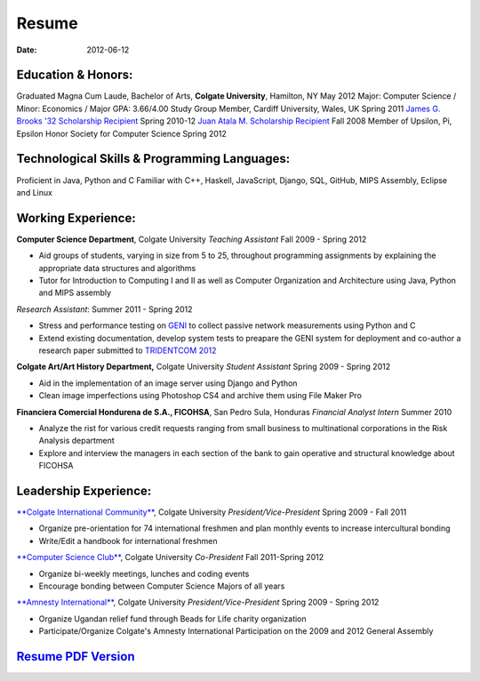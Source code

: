 Resume
######

:date: 2012-06-12

Education & Honors:
===================
Graduated Magna Cum Laude, Bachelor of Arts, **Colgate University**, Hamilton, NY May 2012
Major: Computer Science / Minor: Economics / Major GPA: 3.66/4.00
Study Group Member, Cardiff University, Wales, UK Spring 2011
`James G. Brooks '32 Scholarship Recipient`_ Spring 2010-12
`Juan Atala M. Scholarship Recipient`_ Fall 2008
Member of Upsilon, Pi, Epsilon Honor Society for Computer Science Spring 2012


Technological Skills & Programming Languages:
=============================================
Proficient in Java, Python and C
Familiar with C++, Haskell, JavaScript, Django, SQL, GitHub, MIPS Assembly,
Eclipse and Linux

Working Experience:
===================

**Computer Science Department**, Colgate University
*Teaching Assistant* Fall 2009 - Spring 2012

- Aid groups of students, varying in size from 5 to 25, throughout programming assignments
  by explaining the appropriate data structures and algorithms
- Tutor for Introduction to Computing I and II as well as Computer Organization and
  Architecture using Java, Python and MIPS assembly			

*Research Assistant*: Summer 2011 - Spring 2012

- Stress and performance testing on `GENI`_ to collect passive network measurements using Python and C
- Extend existing documentation, develop system tests to preapare the GENI system for 
  deployment and co-author a research paper submitted to `TRIDENTCOM 2012`_

**Colgate Art/Art History Department,** Colgate University
*Student Assistant* Spring 2009 - Spring 2012

- Aid in the implementation of an image server using Django and Python
- Clean image imperfections using Photoshop CS4 and archive them using File Maker Pro

**Financiera Comercial Hondurena de S.A., FICOHSA**, San Pedro Sula, Honduras
*Financial Analyst Intern* Summer 2010

- Analyze the rist for various credit requests ranging from small business to multinational corporations in the Risk Analysis department
- Explore and interview the managers in each section of the bank to gain operative and structural knowledge about FICOHSA


Leadership Experience:
======================
`**Colgate International Community**`_, Colgate University
*President/Vice-President* Spring 2009 - Fall 2011

- Organize pre-orientation for 74 international freshmen and plan monthly events to increase intercultural bonding
- Write/Edit a handbook for international freshmen

`**Computer Science Club**`_, Colgate University
*Co-President* Fall 2011-Spring 2012

- Organize bi-weekly meetings, lunches and coding events
- Encourage bonding between Computer Science Majors of all years

`**Amnesty International**`_, Colgate University
*President/Vice-President* Spring 2009 - Spring 2012

- Organize Ugandan relief fund through Beads for Life charity organization
- Participate/Organize Colgate's Amnesty International Participation on the 2009 and 2012 General Assembly


`Resume PDF Version`_
=====================

.. _`James G. Brooks '32 Scholarship Recipient`: http://www.colgatealumni.org/s/801/images/editor_documents/Endowments%202009-2010.pdf
.. _`Juan Atala M. Scholarship Recipient`: http://old.latribuna.hn/2008/05/23/post10034485
.. _`GENI`: http://groups.geni.net/geni/wiki/MeasurementSystem
.. _`TRIDENTCOM 2012`: http://www.tridentcom.org/2012/program
.. _`**Colgate International Community**`: http://colgateinternational.blogspot.com
.. _`**Computer Science Club**`: http://cs.colgate.edu/cs/highlights/
.. _`**Amnesty International**`: http://colgate.collegiatelink.net/organization/amnesty
.. _`Resume PDF Version`: pdfs/RSEGEBE_RESUME.pdf


